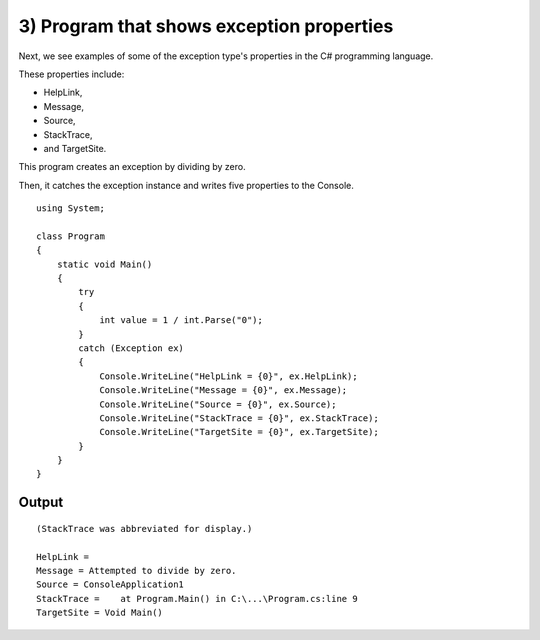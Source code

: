 ﻿

.. index::
   pair: StackTrace; Exceptions



.. _csharp_exception_3:

============================================
3) Program that shows exception properties
============================================

Next, we see examples of some of the exception type's properties in the C#
programming language.

These properties include:

- HelpLink, 
- Message, 
- Source, 
- StackTrace, 
- and TargetSite.

This program creates an exception by dividing by zero.

Then, it catches the exception instance and writes five properties to the Console.


::

    using System;

    class Program
    {
        static void Main()
        {
            try
            {
                int value = 1 / int.Parse("0");
            }
            catch (Exception ex)
            {
                Console.WriteLine("HelpLink = {0}", ex.HelpLink);
                Console.WriteLine("Message = {0}", ex.Message);
                Console.WriteLine("Source = {0}", ex.Source);
                Console.WriteLine("StackTrace = {0}", ex.StackTrace);
                Console.WriteLine("TargetSite = {0}", ex.TargetSite);
            }
        }
    }

Output
-------

::


    (StackTrace was abbreviated for display.)

    HelpLink =
    Message = Attempted to divide by zero.
    Source = ConsoleApplication1
    StackTrace =    at Program.Main() in C:\...\Program.cs:line 9
    TargetSite = Void Main()



